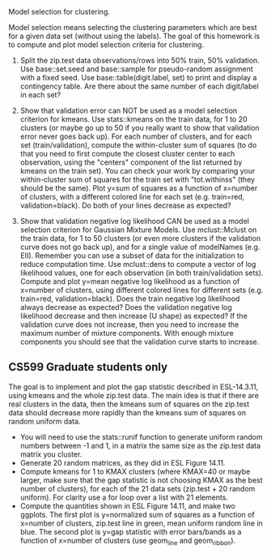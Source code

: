 Model selection for clustering.

Model selection means selecting the clustering parameters which are
best for a given data set (without using the labels). The goal of this
homework is to compute and plot model selection criteria for
clustering.

1. Split the zip.test data observations/rows into 50% train, 50%
   validation. Use base::set.seed and base::sample for pseudo-random
   assignment with a fixed seed. Use base::table(digit.label, set) to
   print and display a contingency table. Are there about the same
   number of each digit/label in each set?

2. Show that validation error can NOT be used as a model selection
   criterion for kmeans. Use stats::kmeans on the train data, for 1 to
   20 clusters (or maybe go up to 50 if you really want to show that
   validation error never goes back up). For each number of clusters,
   and for each set (train/validation), compute the within-cluster sum
   of squares (to do that you need to first compute the closest
   cluster center to each observation, using the "centers" component
   of the list returned by kmeans on the train set). You can check
   your work by comparing your within-cluster sum of squares for the
   train set with "tot.withinss" (they should be the same). Plot y=sum
   of squares as a function of x=number of clusters, with a different
   colored line for each set (e.g. train=red, validation=black). Do
   both of your lines decrease as expected?

3. Show that validation negative log likelihood CAN be used as a model
   selection criterion for Gaussian Mixture Models. Use mclust::Mclust
   on the train data, for 1 to 50 clusters (or even more clusters if
   the validation curve does not go back up), and for a single value
   of modelNames (e.g. EII). Remember you can use a subset of data for
   the initialization to reduce computation time. Use mclust::dens to
   compute a vector of log likelihood values, one for each observation
   (in both train/validation sets). Compute and plot y=mean negative
   log likelihood as a function of x=number of clusters, using
   different colored lines for different sets (e.g. train=red,
   validation=black). Does the train negative log likelihood always
   decrease as expected? Does the validation negative log likelihood
   decrease and then increase (U shape) as expected?  If the
   validation curve does not increase, then you need to increase the
   maximum number of mixture components. With enough mixture
   components you should see that the validation curve starts to
   increase.

** CS599 Graduate students only

The goal is to implement and plot the gap statistic described in
ESL-14.3.11, using kmeans and the whole zip.test data. The main idea
is that if there are real clusters in the data, then the kmeans sum of
squares on the zip.test data should decrease more rapidly than the
kmeans sum of squares on random uniform data.
- You will need to use the stats::runif function to generate uniform
  random numbers between -1 and 1, in a matrix the same size as the
  zip.test data matrix you cluster.
- Generate 20 random matrices, as they did in ESL Figure 14.11.
- Compute kmeans for 1 to KMAX clusters (where KMAX=40 or maybe
  larger, make sure that the gap statistic is not choosing KMAX as the
  best number of clusters), for each of the 21 data sets (zip.test +
  20 random uniform). For clarity use a for loop over a list with 21
  elements.
- Compute the quantities shown in ESL Figure 14.11, and make two
  ggplots. The first plot is y=normalized sum of squares as a function
  of x=number of clusters, zip.test line in green, mean uniform random
  line in blue. The second plot is y=gap statistic with error
  bars/bands as a function of x=number of clusters (use geom_line and
  geom_ribbon).
